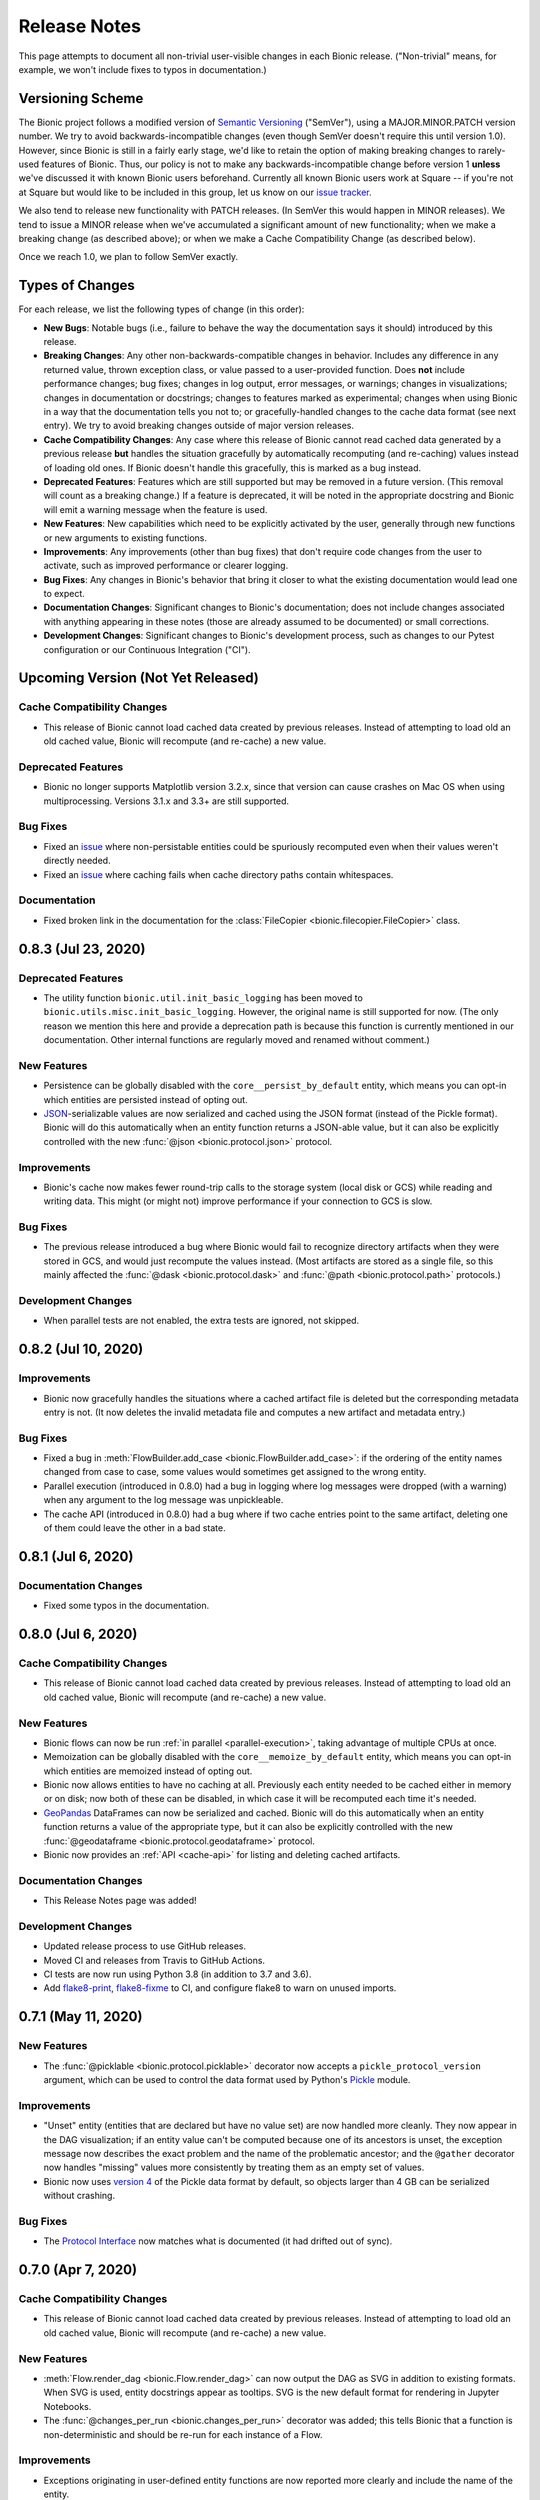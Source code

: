 =============
Release Notes
=============

This page attempts to document all non-trivial user-visible changes in each Bionic
release. ("Non-trivial" means, for example, we won't include fixes to typos in
documentation.)

Versioning Scheme
-----------------

The Bionic project follows a modified version of `Semantic Versioning
<https://semver.org/spec/v2.0.0.html>`_ ("SemVer"), using a MAJOR.MINOR.PATCH version
number. We try to avoid backwards-incompatible changes (even though SemVer doesn't
require this until version 1.0). However, since Bionic is still in a fairly early
stage, we'd like to retain the option of making breaking changes to rarely-used
features of Bionic. Thus, our policy is not to make any backwards-incompatible change
before version 1 **unless** we've discussed it with known Bionic users beforehand.
Currently all known Bionic users work at Square -- if you're not at Square but would
like to be included in this group, let us know on our `issue tracker
<https://github.com/square/bionic/issues>`_.

We also tend to release new functionality with PATCH releases. (In SemVer this would
happen in MINOR releases). We tend to issue a MINOR release when we've accumulated a
significant amount of new functionality; when we make a breaking change (as described
above); or when we make a Cache Compatibility Change (as described below).

Once we reach 1.0, we plan to follow SemVer exactly.

Types of Changes
----------------

For each release, we list the following types of change (in this order):

- **New Bugs**: Notable bugs (i.e., failure to behave the way the documentation
  says it should) introduced by this release.
- **Breaking Changes**: Any other non-backwards-compatible changes in behavior.
  Includes any difference in any returned value, thrown exception class, or
  value passed to a user-provided function. Does **not** include performance
  changes; bug fixes; changes in log output, error messages, or warnings;
  changes in visualizations; changes in documentation or docstrings; changes to
  features marked as experimental; changes when using Bionic in a way that the
  documentation tells you not to; or gracefully-handled changes to the cache data
  format (see next entry). We try to avoid breaking changes outside of major version
  releases.
- **Cache Compatibility Changes**: Any case where this release of Bionic cannot read
  cached data generated by a previous release **but** handles the situation
  gracefully by automatically recomputing (and re-caching) values instead of
  loading old ones. If Bionic doesn't handle this gracefully, this is marked as
  a bug instead.
- **Deprecated Features**: Features which are still supported but may be
  removed in a future version. (This removal will count as a breaking change.)
  If a feature is deprecated, it will be noted in the appropriate docstring
  and Bionic will emit a warning message when the feature is used.
- **New Features**: New capabilities which need to be explicitly activated by
  the user, generally through new functions or new arguments to existing
  functions.
- **Improvements**: Any improvements (other than bug fixes) that don't require code
  changes from the user to activate, such as improved performance or clearer logging.
- **Bug Fixes**: Any changes in Bionic's behavior that bring it closer to what the
  existing documentation would lead one to expect.
- **Documentation Changes**: Significant changes to Bionic's documentation;
  does not include changes associated with anything appearing in these notes
  (those are already assumed to be documented) or small corrections.
- **Development Changes**: Significant changes to Bionic's development process, such
  as changes to our Pytest configuration or our Continuous Integration ("CI").

Upcoming Version (Not Yet Released)
-----------------------------------

.. Record any notable changes in this section. When we update the current version,
   add a new version heading below, and then comment out the heading above until more
   changes are added. This way, the "Upcoming Version" section will be never be visible
   in the "stable" docs (corresponding to the last release) but will be visible in the
   "latest" docs (corresponding to the master branch).

Cache Compatibility Changes
...........................

- This release of Bionic cannot load cached data created by previous releases.
  Instead of attempting to load old an old cached value, Bionic will recompute
  (and re-cache) a new value.

Deprecated Features
...................

- Bionic no longer supports Matplotlib version 3.2.x, since that version can cause
  crashes on Mac OS when using multiprocessing. Versions 3.1.x and 3.3+ are still
  supported.

Bug Fixes
.........

- Fixed an `issue <https://github.com/square/bionic/issues/111>`_ where non-persistable
  entities could be spuriously recomputed even when their values weren't directly
  needed.
- Fixed an `issue <https://github.com/square/bionic/issues/229>`_ where caching fails
  when cache directory paths contain whitespaces.

Documentation
.............

- Fixed broken link in the documentation for the
  :class:`FileCopier <bionic.filecopier.FileCopier>` class.

0.8.3 (Jul 23, 2020)
--------------------

Deprecated Features
...................

- The utility function ``bionic.util.init_basic_logging`` has been moved to
  ``bionic.utils.misc.init_basic_logging``. However, the original name is still
  supported for now. (The only reason we mention this here and provide a deprecation
  path is because this function is currently mentioned in our documentation. Other
  internal functions are regularly moved and renamed without comment.)

New Features
............

- Persistence can be globally disabled with the ``core__persist_by_default`` entity,
  which means you can opt-in which entities are persisted instead of opting out.
- `JSON <https://www.json.org/json-en.html>`_-serializable values are now serialized and
  cached using the JSON format (instead of the Pickle format). Bionic will do this
  automatically when an entity function returns a JSON-able value, but it can also be
  explicitly controlled with the new :func:`@json <bionic.protocol.json>` protocol.

Improvements
............

- Bionic's cache now makes fewer round-trip calls to the storage system (local disk
  or GCS) while reading and writing data. This might (or might not) improve performance
  if your connection to GCS is slow.

Bug Fixes
.........

- The previous release introduced a bug where Bionic would fail to recognize
  directory artifacts when they were stored in GCS, and would just recompute the values
  instead. (Most artifacts are stored as a single file, so this mainly affected the
  :func:`@dask <bionic.protocol.dask>` and :func:`@path <bionic.protocol.path>`
  protocols.)

Development Changes
...................

- When parallel tests are not enabled, the extra tests are ignored, not skipped.

0.8.2 (Jul 10, 2020)
--------------------

Improvements
............

- Bionic now gracefully handles the situations where a cached artifact file is deleted
  but the corresponding metadata entry is not. (It now deletes the invalid metadata file
  and computes a new artifact and metadata entry.)

Bug Fixes
.........

- Fixed a bug in :meth:`FlowBuilder.add_case <bionic.FlowBuilder.add_case>`: if the
  ordering of the entity names changed from case to case, some values would sometimes
  get assigned to the wrong entity.
- Parallel execution (introduced in 0.8.0) had a bug in logging where log messages were
  dropped (with a warning) when any argument to the log message was unpickleable.
- The cache API (introduced in 0.8.0) had a bug where if two cache entries point to the
  same artifact, deleting one of them could leave the other in a bad state.

0.8.1 (Jul 6, 2020)
--------------------

Documentation Changes
.....................

- Fixed some typos in the documentation.

0.8.0 (Jul 6, 2020)
--------------------

Cache Compatibility Changes
...........................

- This release of Bionic cannot load cached data created by previous releases.
  Instead of attempting to load old an old cached value, Bionic will recompute
  (and re-cache) a new value.

New Features
............

- Bionic flows can now be run :ref:`in parallel <parallel-execution>`, taking advantage
  of multiple CPUs at once.
- Memoization can be globally disabled with the ``core__memoize_by_default`` entity,
  which means you can opt-in which entities are memoized instead of opting out.
- Bionic now allows entities to have no caching at all. Previously each entity needed
  to be cached either in memory or on disk; now both of these can be disabled, in which
  case it will be recomputed each time it's needed.
- `GeoPandas <https://geopandas.org>`_ DataFrames can now be serialized and cached.
  Bionic will do this automatically when an entity function returns a value of the
  appropriate type, but it can also be explicitly controlled with the new
  :func:`@geodataframe <bionic.protocol.geodataframe>` protocol.
- Bionic now provides an :ref:`API <cache-api>` for listing and deleting cached
  artifacts.

Documentation Changes
.....................

- This Release Notes page was added!

Development Changes
...................

- Updated release process to use GitHub releases.
- Moved CI and releases from Travis to GitHub Actions.
- CI tests are now run using Python 3.8 (in addition to 3.7 and 3.6).
- Add `flake8-print <https://pypi.org/project/flake8-print/>`_, `flake8-fixme
  <https://pypi.org/project/flake8-fixme/>`_ to CI, and configure flake8 to warn on
  unused imports.

0.7.1 (May 11, 2020)
--------------------

New Features
............
- The :func:`@picklable <bionic.protocol.picklable>` decorator now accepts a
  ``pickle_protocol_version`` argument, which can be used to control the data
  format used by Python's `Pickle <https://docs.python.org/3/library/pickle.html>`_
  module.

Improvements
............

- "Unset" entity (entities that are declared but have no value set) are now
  handled more cleanly. They now appear in the DAG visualization; if an entity value
  can't be computed because one of its ancestors is unset, the exception message now
  describes the exact problem and the name of the problematic ancestor; and the
  ``@gather`` decorator now handles "missing" values more consistently by treating them
  as an empty set of values.
- Bionic now uses `version 4
  <https://docs.python.org/3/library/pickle.html#data-stream-format>`_ of the Pickle
  data format by default, so objects larger than 4 GB can be serialized without
  crashing.

Bug Fixes
.........

- The `Protocol Interface`_ now matches what is documented (it had drifted out of
  sync).

.. _Protocol Interface: api/protocols.rst#custom-protocols

0.7.0 (Apr 7, 2020)
-------------------

Cache Compatibility Changes
...........................

- This release of Bionic cannot load cached data created by previous releases.
  Instead of attempting to load old an old cached value, Bionic will recompute
  (and re-cache) a new value.

New Features
............

- :meth:`Flow.render_dag <bionic.Flow.render_dag>` can now output the DAG as SVG in
  addition to existing formats.  When SVG is used, entity docstrings appear as
  tooltips. SVG is the new default format for rendering in Jupyter Notebooks.
- The :func:`@changes_per_run <bionic.changes_per_run>` decorator was added; this
  tells Bionic that a function is non-deterministic and should be re-run for each
  instance of a Flow.

Improvements
............

- Exceptions originating in user-defined entity functions are now reported more
  clearly and include the name of the entity.
- Cache invalidation now takes into account the hashed of immediate
  dependencies (not just top-level ancestors), reducing the number of
  unnecessary invalidations and recomputations.
- The exception message for using protocol decorators with positional arguments
  (such as ``@bn.protocol.frame('parquet')``), which is not allowed, is now
  clearer.

Bug Fixes
.........

- The failure to load cached data from older versions of Bionic, introduced in
  version 0.6.4, was fixed.

Documentation Changes
.....................

- Some missing decorators were added to the `API documentation <api/decorators.rst>`_.
- The installation instructions were updated to work correctly on `Zsh
  <https://www.zsh.org/>`_.

Development Changes
...................

- Adopted the `Black <https://black.readthedocs.io/en/stable/index.html>`_ code
  formatter and configured CI to run it automatically.

0.6.4 (Mar 3, 2020)
-------------------

New Bugs
........

- This release crashed when attempting to load cached data from older versions
  of Bionic. This was fixed in version 0.7.0.

Cache Compatibility Changes
...........................

- This release of Bionic cannot load cached data created by previous releases.
  Instead of attempting to load old an old cached value, Bionic will recompute
  (and re-cache) a new value.

New Features
............

- The :func:`@docs <bionic.docs>` decorator was added, allowing separate docstrings to be
  associated with multiple entities generated by the same function.
- The :func:`@path <bionic.protocol.path>` protocol was added, allowing `Path
  <https://docs.python.org/3/library/pathlib.html>`_ values to work cleanly with
  Bionic's cache.

Improvements
............

- The Bionic cache directory can now be renamed or moved without breaking it.

Deprecated Features
...................

- Attaching a docstring to a function that generates multiple entities (using
  :func:`@outputs <bionic.outputs>`) is deprecated; instead, use the new :func:`@docs <bionic.docs>`
  decorator to specify a seperate docstring for each entity.

Development Changes
...................

- Travis config was updated to always use the most recent versions of all
  dependencies.
- Regression tests were added to check that Bionic is capable of loading cached
  data from the previous versions. (This was intended to catch regressions like
  the one introduced in version 0.5.7, but unfortunately was too late to catch the one
  introduced in this version.)

0.6.3 (Dec 24, 2019)
--------------------

Bug Fixes
.........

- Bionic no longer attempts to initialize `Matplotlib <https://matplotlib.org/>`_ in
  a special way on OS X, which was needed for versions of Matplotlib earlier than
  3.1, but caused crashes for 3.1 and later.

0.6.2 (Dec 13, 2019)
--------------------

Improvements
............

- Entity-specific documentation is now visible in the docstrings for the
  shorthand ``get`` and ``set`` methods, as in
  ``help(flow.get.my_entity_name)``.

0.6.1 (Nov 13, 2019)
--------------------

Bug Fixes
.........

- The failure to load cached data from older versions of Bionic, introduced in
  version 0.5.7, was fixed.

0.6.0 (Nov 7, 2019)
-------------------

Breaking Changes
................

- Bionic no longer supports any Python version below 3.6. In particular, we no
  longer support Python 2.

0.5.7 (Nov 6, 2019)
-------------------

New Bugs
........

- This release crashed when attempting to load cached data from older versions
  of Bionic. This was fixed in version 0.6.1.

New Features
............

- :meth:`Flow.get <bionic.Flow.get>` now has a ``mode`` argument, which can be used to
  retrieve the cached files for entities rather than their in-memory
  representations.
- :meth:`Flow.merge <bionic.Flow.merge>` can now be called with ``keep`` values of
  ``"self"`` or ``"arg"``; these do the same things as ``"old"`` and ``"new"``,
  respectively, but were deemed clearer. The older values are still supported but may
  be deprecated in the future.

Improvements
............

- Bionic is now released as a universal wheel, not just a source distribution.

Deprecated Features
...................

- :meth:`Flow.get <bionic.Flow.get>`'s ``fmt`` argument is deprecated; instead, use
  ``collection``, which does the same thing.  (The name ``fmt`` is confusing,
  since it would seem to do what the new ``mode`` argument does rather than
  what ``collection`` does.)
- :meth:`Flow.export <bionic.Flow.export>` is now deprecated; use the new ``mode``
  argument of :meth:`Flow.get <bionic.Flow.get>` instead.

0.5.6 (Oct 23, 2019)
--------------------

This release had no user-facing changes.

Development Changes
...................

- Bionic releases are now generated automatically by CI.

0.5.5 (Oct 23, 2019)
--------------------

This release had no user-facing changes. It was an attempt to start
automatically releasing via CI, but that didn't work.

0.5.4 (Oct 22, 2019)
--------------------

New Features
............

- The :func:`@yaml <bionic.protocol.yaml>` protocol was added, allowing entities to be
  serialized as YAML files.

Improvements
............

- Bionic no longer uses certain recent features of `PyYAML <https://pyyaml.org/>`_,
  allowing it to be used with PyYAML 3.13. This in turn means it can be used with
  versions of `Apache Beam <https://beam.apache.org/>`_ (such as 2.15.0) which require
  PyYAML to have a version less than 4.0.

0.5.3 (Oct 21, 2019)
--------------------

Bug Fixes
.........

- Fixed a bug where Bionic would sometimes import parts of the `PIL
  <https://pillow.readthedocs.io/en/stable/>`_ module in an order which could cause a
  crash.

0.5.2 (Oct 17, 2019)
--------------------

Bug Fixes
.........

- Fixed the bug introduced in 0.5.0, where ``None`` values could not be cached.

0.5.1 (Oct 11, 2019)
--------------------

New Features
............

- The :func:`@pyplot <bionic.pyplot>` decorator now accepts a ``savefigs_kwargs``
  argument, which can be used to customize Matplotlib's behavior when saving a plot.

Improvements
............

- Matplotlib plots are now saved using ``bbox_inches="tight"`` by default.

Documentation Changes
.....................

- The introductory documentation and tutorials were substantially reworded.

0.5.0 (Oct 9, 2019)
-------------------

New Bugs
........

- This release introduced a bug where Bionic would crash when attempting to
  cache a ``None`` value to disk. The bug was fixed in 0.5.2.

Cache Compatibility Changes
...........................

- This release of Bionic cannot load cached data created by previous releases.
  Instead of attempting to load old an old cached value, Bionic will recompute
  (and re-cache) a new value.

New Features
............

- Bionic now supports :ref:`automatic-versioning` to help reduce the chance
  of forgetting to update the ``@version`` decorator.

Improvements
............

- The "Computed ..." log message is now logged immediately after an entity
  value is computed, so that the total compute time can be more accurately
  estimated from log timestamps.
- Reading cache files is faster now that Bionic uses the C-based PyYAML loader.

Development Changes
...................

- Some Pytest tests are now designated "slow", and will only be run when the
  ``--slow`` option is passed to ``pytest``.

0.4.5 (Oct 8, 2019)
-------------------

Improvements
............

- Chained exceptions are now used (only in Python 3) to report caching errors
  more clearly.
- A clearer error message is reported when attempting to serialize a Pandas
  DataFrame with duplicate column names with Parquet (which doesn't work).
- Writing cache files is faster now that Bionic uses the C-based PyYAML dumper.

Bug Fixes
.........

- Fixed a bug causing entities using :func:`@gather <bionic.gather>` to be spuriously
  recomputed (rather than loaded from the cache) in some situations.

0.4.4 (Oct 4, 2019)
-------------------

New Features
............

- `Dask <https://dask.org/>`_ DataFrames can now be serialized and cached. Bionic will
  do this automatically when an entity function returns a value of the appropriate
  type, but it can also be explicitly controlled with the new :func:`@dask
  <bionic.protocol.dask>` protocol.

0.4.3 (Sep 13, 2019)
--------------------

Documentation Changes
.....................

- Square's `CLA
  <https://gist.github.com/square-cla/0dac5a22575ecf5e4f40825e7de51d5d>`_ was added to
  our `Contributing <contributing.html>`_ page.

0.4.2 (Sep 9, 2019)
-------------------

Improvements
............

- Bionic now uses ``IncompatibleEntityError`` to report problems where the
  user has defined multiple entities in an incompatible way. This is a subclass
  of ``ValueError``, which is what we used before.

Documentation Changes
.....................

- The `Flow Merging <concepts.html#combining-flows>`_ API, released in 0.4.0, is now
  correctly documented.

0.4.1 (Aug 29, 2019)
--------------------

This was our first public release as an open source project. There were no
code changes from the previous release.

Earlier Releases
................

Earlier releases of Bionic were internal to Square and never released on PyPI.
We might never get around to documenting them here.
